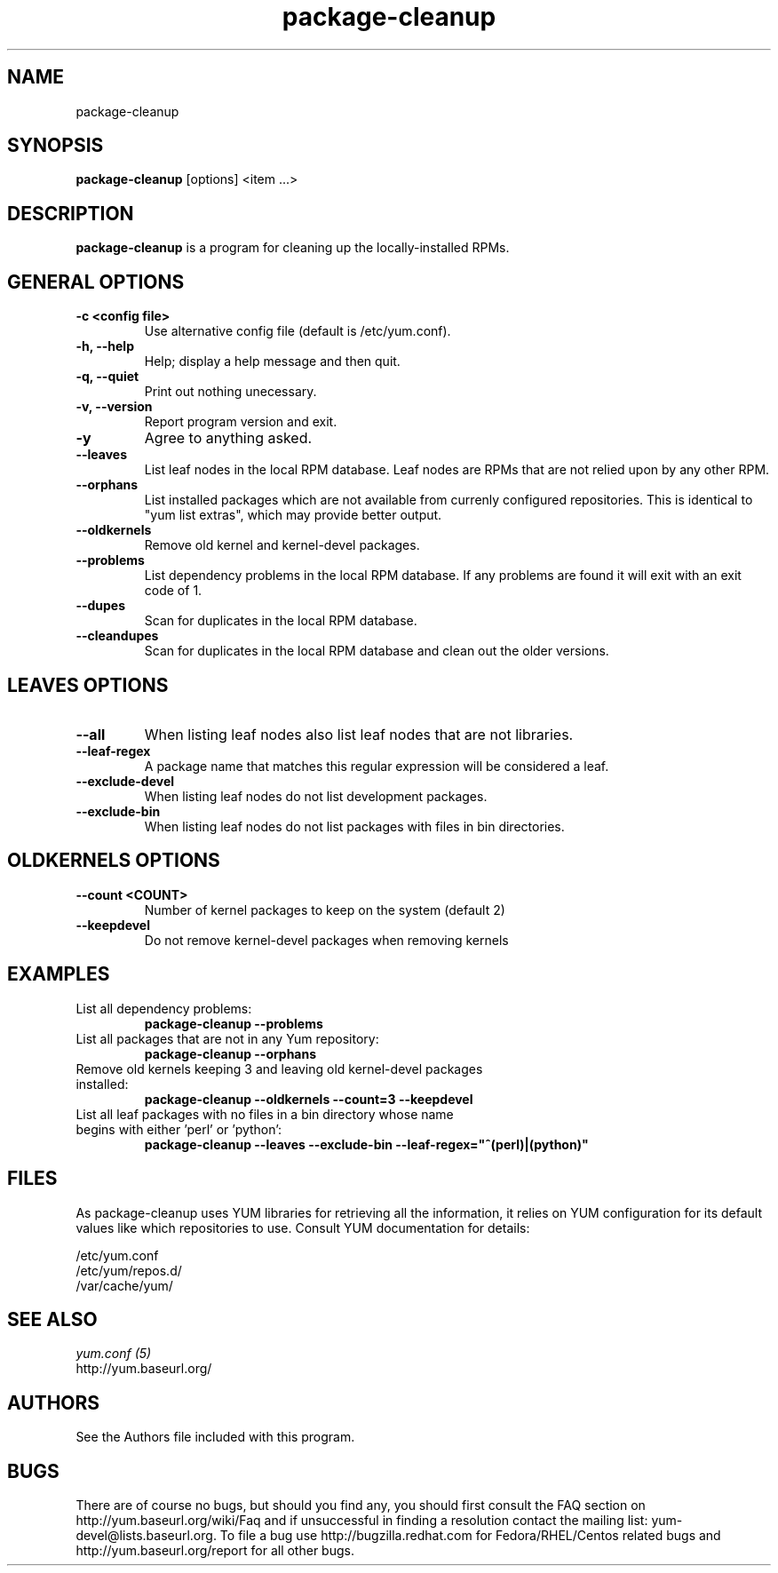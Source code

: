 .\" package-cleanup 
.TH "package-cleanup" "1" "03 November 2005" "Gijs Hollestelle" ""
.SH "NAME"
package-cleanup
.SH "SYNOPSIS"
\fBpackage-cleanup\fP [options] <item ...>
.SH "DESCRIPTION"
.PP 
\fBpackage-cleanup\fP is a program for cleaning up the locally-installed RPMs.
.PP 
.SH "GENERAL OPTIONS"
.IP "\fB\-c <config file>\fP"
Use alternative config file (default is /etc/yum.conf).
.IP "\fB\-h, \-\-help\fP"
Help; display a help message and then quit\&.
.IP "\fB\-q, \-\-quiet\fP" 
Print out nothing unecessary.
.IP "\fB\-v, \-\-version\fP" 
Report program version and exit.
.IP "\fB\-y\fP" 
Agree to anything asked.
.IP "\fB\-\-leaves\fP"
List leaf nodes in the local RPM database.  Leaf nodes are RPMs that
are not relied upon by any other RPM.
.IP "\fB\-\-orphans\fP"
List installed packages which are not available from currenly configured
repositories. This is identical to "yum list extras", which may provide better
output.
.IP "\fB\-\-oldkernels\fP"
Remove old kernel and kernel-devel packages.
.IP "\fB\-\-problems\fP"
List dependency problems in the local RPM database. If any problems are 
found it will exit with an exit code of 1.
.IP "\fB\-\-dupes\fP"
Scan for duplicates in the local RPM database.
.IP "\fB\-\-cleandupes\fP"
Scan for duplicates in the local RPM database and clean out the
older versions.
.PP 
.SH "LEAVES OPTIONS" 
.IP "\fB\-\-all\fP"
When listing leaf nodes also list leaf nodes that are
not libraries.
.IP "\fB\-\-leaf\-regex\fP"
A package name that matches this regular expression will be considered a leaf.
.IP "\fB\-\-exclude\-devel\fP"
When listing leaf nodes do not list development packages.
.IP "\fB\-\-exclude\-bin\fP"
When listing leaf nodes do not list packages with files in bin directories.
.PP 
.SH "OLDKERNELS OPTIONS" 
.IP "\fB\-\-count <COUNT>\fP"
Number of kernel packages to keep on the system (default 2)
.IP "\fB\-\-keepdevel\fP"
Do not remove kernel-devel packages when removing kernels

.SH "EXAMPLES"
.IP "List all dependency problems:"
\fBpackage-cleanup --problems\fP
.IP "List all packages that are not in any Yum repository:"
\fBpackage-cleanup --orphans\fP 
.IP "Remove old kernels keeping 3 and leaving old kernel-devel packages installed:"
\fBpackage-cleanup --oldkernels --count=3 --keepdevel\fP
.PP 
.IP "List all leaf packages with no files in a bin directory whose name begins with either 'perl' or 'python':"
\fBpackage-cleanup --leaves --exclude-bin --leaf-regex="^(perl)|(python)"\fP
.PP
.SH "FILES"
As package-cleanup uses YUM libraries for retrieving all the information, it
relies on YUM configuration for its default values like which repositories
to use. Consult YUM documentation for details:
.PP
.nf 
/etc/yum.conf
/etc/yum/repos.d/
/var/cache/yum/
.fi 

.PP 
.SH "SEE ALSO"
.nf
.I yum.conf (5)
http://yum.baseurl.org/
.fi 

.PP 
.SH "AUTHORS"
.nf 
See the Authors file included with this program.
.fi 

.PP 
.SH "BUGS"
There are of course no bugs, but should you find any, you should first
consult the FAQ section on http://yum.baseurl.org/wiki/Faq and if unsuccessful
in finding a resolution contact the mailing list: yum-devel@lists.baseurl.org.
To file a bug use http://bugzilla.redhat.com for Fedora/RHEL/Centos
related bugs and http://yum.baseurl.org/report for all other bugs.
.fi
